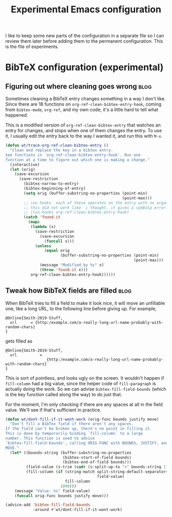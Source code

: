 #+TITLE: Experimental Emacs configuration
#+PROPERTY: header-args :results none

I like to keep some new parts of the configuration in a separate file so I can review them later before adding them to the permanent configuration. This is the file of experiments.

* BibTeX configuration (experimental)
** Figuring out where cleaning goes wrong                             :blog:
Sometimes cleaning a BibTeX entry changes something in a way I don't like. Since there are 18 functions on ~org-ref-clean-bibtex-entry-hook~, coming from ~bibtex-mode~, ~org-ref~, and my own code, it's a little hard to tell what happened.

This is a modified version of ~org-ref-clean-bibtex-entry~ that watches an entry for changes, and stops when one of them changes the entry. To use it, I usually edit the entry back to the way I wanted it, and run this with ~M-x~.

#+BEGIN_SRC emacs-lisp
(defun wt/trace-org-ref-clean-bibtex-entry ()
  "Clean and replace the key in a bibtex entry.
See functions in `org-ref-clean-bibtex-entry-hook'. Run one
function at a time to figure out which one is making a change."
  (interactive)
  (let (orig)
    (save-excursion
      (save-restriction
        (bibtex-narrow-to-entry)
        (bibtex-beginning-of-entry)
        (setq orig (buffer-substring-no-properties (point-min)
                                                   (point-max)))
        ;; run hooks. each of these operates on the entry with no arguments.
        ;; this did not work like  i thought, it gives a symbolp error.
        ;; (run-hooks org-ref-clean-bibtex-entry-hook)
        (catch 'found-it
          (mapc
           (lambda (x)
             (save-restriction
               (save-excursion
                 (funcall x)))
             (unless
                 (equal orig
                        (buffer-substring-no-properties (point-min)
                                                        (point-max)))
               (message "Modified by %s" x)
               (throw 'found-it x)))
           org-ref-clean-bibtex-entry-hook))))))
#+END_SRC
** Tweak how BibTeX fields are filled                                 :blog:
When BibTeX tries to fill a field to make it look nice, it will move an unfillable one, like a long URL, to the following line before giving up. For example,
#+BEGIN_EXAMPLE
@Online{Smith-2019-Stuff,
  url      = {http:/example.com/a-really-long-url-name-probably-with-random-chars}
}
#+END_EXAMPLE

gets filled as
#+BEGIN_EXAMPLE
@Online{Smith-2019-Stuff,
  url          =
                  {http:/example.com/a-really-long-url-name-probably-with-random-chars}
}
#+END_EXAMPLE

This is sort of pointless, and looks ugly on the screen. It wouldn't happen if ~fill-column~ had a big value, since the helper code of ~fill-paragraph~ is actually doing the work. So we can advise ~bibtex-fill-field-bounds~ (which is the key function called along the way) to do just that.

For the moment, I'm only checking if there are any spaces at all in the field value. We'll see if that's sufficient in practice.
#+BEGIN_SRC emacs-lisp
(defun wt/dont-fill-if-it-wont-work (orig-func bounds justify move)
  "Don't fill a BibTex field if there aren't any spaces.
If the field can't be broken up, there's no point in filling it.
This is done by temporarily binding `fill-column` to a large
number. This function is used to advise
`bibtex-fill-field-bounds', calling ORIG-FUNC with BOUNDS, JUSTIFY, and
MOVE."
  (let* ((bounds-string (buffer-substring-no-properties
                         (bibtex-start-of-field bounds)
                         (bibtex-end-of-field bounds)))
         (field-value (s-trim (cadr (s-split-up-to "=" bounds-string 1))))
         (fill-column (if (string-match split-string-default-separators
                                        field-value)
                          fill-column
                        1000)))
    (message "Value: %s" field-value)
    (funcall orig-func bounds justify move)))

(advice-add 'bibtex-fill-field-bounds
            :around #'wt/dont-fill-if-it-wont-work)
#+END_SRC
